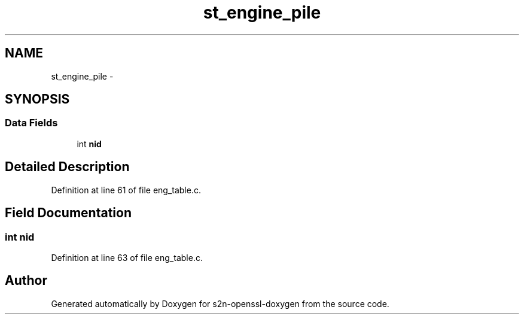 .TH "st_engine_pile" 3 "Thu Jun 30 2016" "s2n-openssl-doxygen" \" -*- nroff -*-
.ad l
.nh
.SH NAME
st_engine_pile \- 
.SH SYNOPSIS
.br
.PP
.SS "Data Fields"

.in +1c
.ti -1c
.RI "int \fBnid\fP"
.br
.in -1c
.SH "Detailed Description"
.PP 
Definition at line 61 of file eng_table\&.c\&.
.SH "Field Documentation"
.PP 
.SS "int nid"

.PP
Definition at line 63 of file eng_table\&.c\&.

.SH "Author"
.PP 
Generated automatically by Doxygen for s2n-openssl-doxygen from the source code\&.
